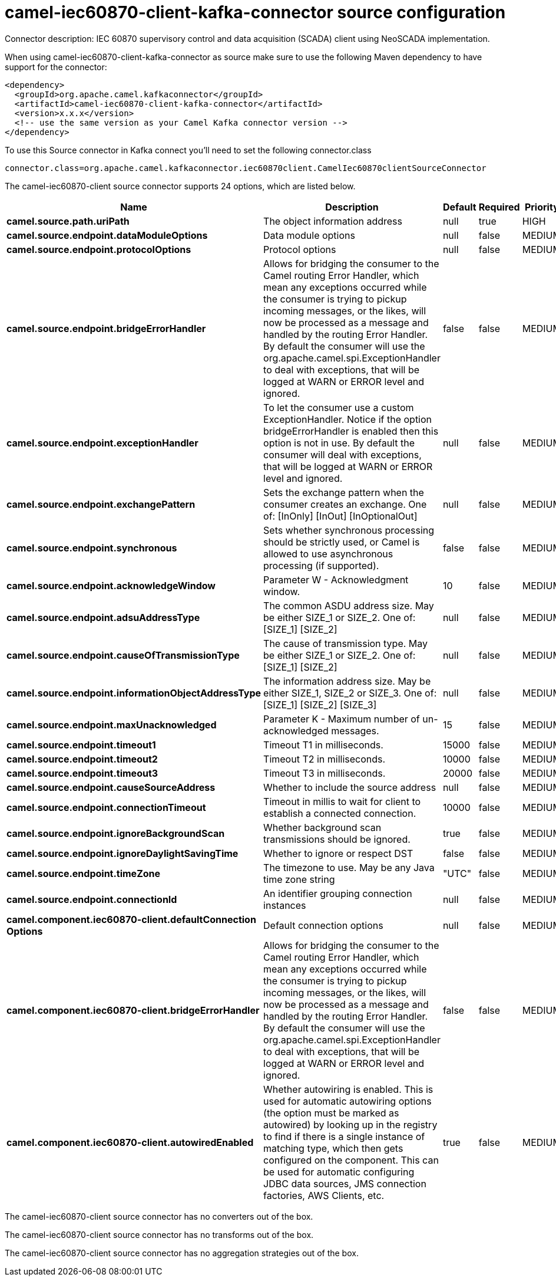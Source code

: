 // kafka-connector options: START
[[camel-iec60870-client-kafka-connector-source]]
= camel-iec60870-client-kafka-connector source configuration

Connector description: IEC 60870 supervisory control and data acquisition (SCADA) client using NeoSCADA implementation.

When using camel-iec60870-client-kafka-connector as source make sure to use the following Maven dependency to have support for the connector:

[source,xml]
----
<dependency>
  <groupId>org.apache.camel.kafkaconnector</groupId>
  <artifactId>camel-iec60870-client-kafka-connector</artifactId>
  <version>x.x.x</version>
  <!-- use the same version as your Camel Kafka connector version -->
</dependency>
----

To use this Source connector in Kafka connect you'll need to set the following connector.class

[source,java]
----
connector.class=org.apache.camel.kafkaconnector.iec60870client.CamelIec60870clientSourceConnector
----


The camel-iec60870-client source connector supports 24 options, which are listed below.



[width="100%",cols="2,5,^1,1,1",options="header"]
|===
| Name | Description | Default | Required | Priority
| *camel.source.path.uriPath* | The object information address | null | true | HIGH
| *camel.source.endpoint.dataModuleOptions* | Data module options | null | false | MEDIUM
| *camel.source.endpoint.protocolOptions* | Protocol options | null | false | MEDIUM
| *camel.source.endpoint.bridgeErrorHandler* | Allows for bridging the consumer to the Camel routing Error Handler, which mean any exceptions occurred while the consumer is trying to pickup incoming messages, or the likes, will now be processed as a message and handled by the routing Error Handler. By default the consumer will use the org.apache.camel.spi.ExceptionHandler to deal with exceptions, that will be logged at WARN or ERROR level and ignored. | false | false | MEDIUM
| *camel.source.endpoint.exceptionHandler* | To let the consumer use a custom ExceptionHandler. Notice if the option bridgeErrorHandler is enabled then this option is not in use. By default the consumer will deal with exceptions, that will be logged at WARN or ERROR level and ignored. | null | false | MEDIUM
| *camel.source.endpoint.exchangePattern* | Sets the exchange pattern when the consumer creates an exchange. One of: [InOnly] [InOut] [InOptionalOut] | null | false | MEDIUM
| *camel.source.endpoint.synchronous* | Sets whether synchronous processing should be strictly used, or Camel is allowed to use asynchronous processing (if supported). | false | false | MEDIUM
| *camel.source.endpoint.acknowledgeWindow* | Parameter W - Acknowledgment window. | 10 | false | MEDIUM
| *camel.source.endpoint.adsuAddressType* | The common ASDU address size. May be either SIZE_1 or SIZE_2. One of: [SIZE_1] [SIZE_2] | null | false | MEDIUM
| *camel.source.endpoint.causeOfTransmissionType* | The cause of transmission type. May be either SIZE_1 or SIZE_2. One of: [SIZE_1] [SIZE_2] | null | false | MEDIUM
| *camel.source.endpoint.informationObjectAddressType* | The information address size. May be either SIZE_1, SIZE_2 or SIZE_3. One of: [SIZE_1] [SIZE_2] [SIZE_3] | null | false | MEDIUM
| *camel.source.endpoint.maxUnacknowledged* | Parameter K - Maximum number of un-acknowledged messages. | 15 | false | MEDIUM
| *camel.source.endpoint.timeout1* | Timeout T1 in milliseconds. | 15000 | false | MEDIUM
| *camel.source.endpoint.timeout2* | Timeout T2 in milliseconds. | 10000 | false | MEDIUM
| *camel.source.endpoint.timeout3* | Timeout T3 in milliseconds. | 20000 | false | MEDIUM
| *camel.source.endpoint.causeSourceAddress* | Whether to include the source address | null | false | MEDIUM
| *camel.source.endpoint.connectionTimeout* | Timeout in millis to wait for client to establish a connected connection. | 10000 | false | MEDIUM
| *camel.source.endpoint.ignoreBackgroundScan* | Whether background scan transmissions should be ignored. | true | false | MEDIUM
| *camel.source.endpoint.ignoreDaylightSavingTime* | Whether to ignore or respect DST | false | false | MEDIUM
| *camel.source.endpoint.timeZone* | The timezone to use. May be any Java time zone string | "UTC" | false | MEDIUM
| *camel.source.endpoint.connectionId* | An identifier grouping connection instances | null | false | MEDIUM
| *camel.component.iec60870-client.defaultConnection Options* | Default connection options | null | false | MEDIUM
| *camel.component.iec60870-client.bridgeErrorHandler* | Allows for bridging the consumer to the Camel routing Error Handler, which mean any exceptions occurred while the consumer is trying to pickup incoming messages, or the likes, will now be processed as a message and handled by the routing Error Handler. By default the consumer will use the org.apache.camel.spi.ExceptionHandler to deal with exceptions, that will be logged at WARN or ERROR level and ignored. | false | false | MEDIUM
| *camel.component.iec60870-client.autowiredEnabled* | Whether autowiring is enabled. This is used for automatic autowiring options (the option must be marked as autowired) by looking up in the registry to find if there is a single instance of matching type, which then gets configured on the component. This can be used for automatic configuring JDBC data sources, JMS connection factories, AWS Clients, etc. | true | false | MEDIUM
|===



The camel-iec60870-client source connector has no converters out of the box.





The camel-iec60870-client source connector has no transforms out of the box.





The camel-iec60870-client source connector has no aggregation strategies out of the box.
// kafka-connector options: END
